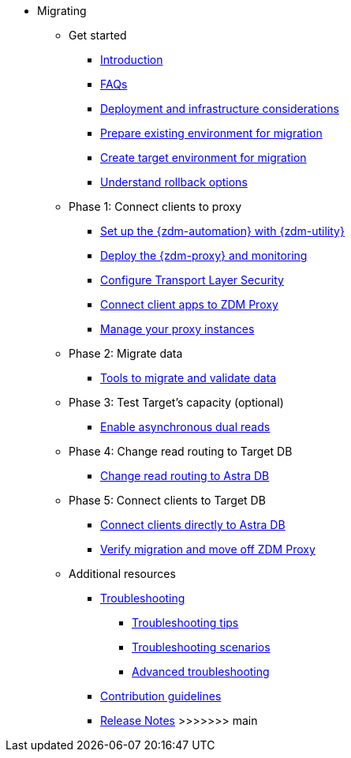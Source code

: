 * Migrating

** Get started
*** xref:migration-introduction.adoc[Introduction]
*** xref:migration-faqs.adoc[FAQs]
*** xref:migration-deployment-infrastructure.adoc[Deployment and infrastructure considerations]
*** xref:migration-prepare-environment.adoc[Prepare existing environment for migration]
*** xref:migration-create-target.adoc[Create target environment for migration]
*** xref:migration-rollback.adoc[Understand rollback options]

** Phase 1: Connect clients to proxy
*** xref:migration-setup-ansible-playbooks.adoc[Set up the {zdm-automation} with {zdm-utility}]
*** xref:migration-deploy-proxy-monitoring.adoc[Deploy the {zdm-proxy} and monitoring]
*** xref:migration-tls.adoc[Configure Transport Layer Security]
*** xref:migration-connect-clients-to-proxy.adoc[Connect client apps to ZDM Proxy]
*** xref:migration-manage-proxy-instances.adoc[Manage your proxy instances]

** Phase 2: Migrate data
*** xref:migration-validate-data.adoc[Tools to migrate and validate data]

** Phase 3: Test Target's capacity (optional)
*** xref:migration-enable-async-dual-reads.adoc[Enable asynchronous dual reads]

** Phase 4: Change read routing to Target DB
*** xref:migration-change-read-routing.adoc[Change read routing to Astra DB]

** Phase 5: Connect clients to Target DB
*** xref:migration-connect-apps.adoc[Connect clients directly to Astra DB]
*** xref:migration-verifications.adoc[Verify migration and move off ZDM Proxy]

** Additional resources
*** xref:migration-troubleshooting.adoc[Troubleshooting]
**** xref:migration-troubleshooting-tips.adoc[Troubleshooting tips]
**** xref:migration-troubleshooting-scenarios.adoc[Troubleshooting scenarios]
**** xref:migration-troubleshooting-advanced.adoc[Advanced troubleshooting]
*** xref:migration-contributions.adoc[Contribution guidelines]
*** xref:migration-release-notes.adoc[Release Notes]
>>>>>>> main
